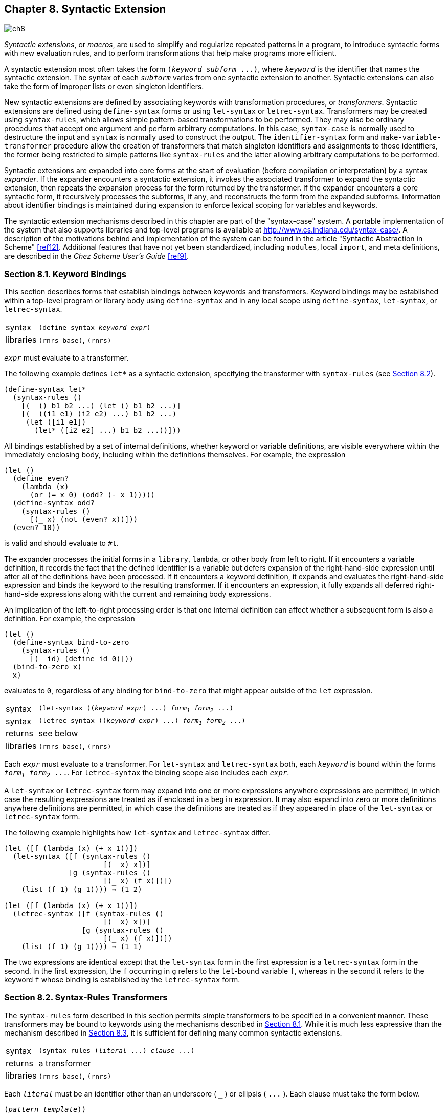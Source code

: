 [#chp_syntactic_extension]
== Chapter 8. Syntactic Extension

image::images/ch8.png[]

_Syntactic extensions_, or _macros_, are used to simplify and regularize repeated patterns in a program, to introduce syntactic forms with new evaluation rules, and to perform transformations that help make programs more efficient.

A syntactic extension most often takes the form `(_keyword_ _subform_ \...)`, where `_keyword_` is the identifier that names the syntactic extension. The syntax of each `_subform_` varies from one syntactic extension to another. Syntactic extensions can also take the form of improper lists or even singleton identifiers.

New syntactic extensions are defined by associating keywords with transformation procedures, or _transformers_. Syntactic extensions are defined using `define-syntax` forms or using `let-syntax` or `letrec-syntax`. Transformers may be created using `syntax-rules`, which allows simple pattern-based transformations to be performed. They may also be ordinary procedures that accept one argument and perform arbitrary computations. In this case, `syntax-case` is normally used to destructure the input and `syntax` is normally used to construct the output. The `identifier-syntax` form and `make-variable-transformer` procedure allow the creation of transformers that match singleton identifiers and assignments to those identifiers, the former being restricted to simple patterns like `syntax-rules` and the latter allowing arbitrary computations to be performed.

Syntactic extensions are expanded into core forms at the start of evaluation (before compilation or interpretation) by a syntax _expander_. If the expander encounters a syntactic extension, it invokes the associated transformer to expand the syntactic extension, then repeats the expansion process for the form returned by the transformer. If the expander encounters a core syntactic form, it recursively processes the subforms, if any, and reconstructs the form from the expanded subforms. Information about identifier bindings is maintained during expansion to enforce lexical scoping for variables and keywords.

The syntactic extension mechanisms described in this chapter are part of the "syntax-case" system. A portable implementation of the system that also supports libraries and top-level programs is available at http://www.cs.indiana.edu/syntax-case/. A description of the motivations behind and implementation of the system can be found in the article "Syntactic Abstraction in Scheme" <<ref12>>. Additional features that have not yet been standardized, including `modules`, local `import`, and meta definitions, are described in the _Chez Scheme User's Guide_ <<ref9>>.

=== Section 8.1. Keyword Bindings [[section_8.1.]]

This section describes forms that establish bindings between keywords and transformers. Keyword bindings may be established within a top-level program or library body using `define-syntax` and in any local scope using `define-syntax`, `let-syntax`, or `letrec-syntax`.

[#syntax:s12]
[horizontal]
syntax:: `(define-syntax _keyword_ _expr_)`
libraries:: `(rnrs base)`, `(rnrs)`

`_expr_` must evaluate to a transformer.

The following example defines `let*` as a syntactic extension, specifying the transformer with `syntax-rules` (see <<section_8.2.,Section 8.2>>).

[source,scheme,subs=""]
----
(define-syntax let*
  (syntax-rules ()
    [(_ () b1 b2 ...) (let () b1 b2 ...)]
    [(_ ((i1 e1) (i2 e2) ...) b1 b2 ...)
     (let ([i1 e1])
       (let* ([i2 e2] ...) b1 b2 ...))]))
----

All bindings established by a set of internal definitions, whether keyword or variable definitions, are visible everywhere within the immediately enclosing body, including within the definitions themselves. For example, the expression

[source,scheme,subs=""]
----
(let ()
  (define even?
    (lambda (x)
      (or (= x 0) (odd? (- x 1)))))
  (define-syntax odd?
    (syntax-rules ()
      [(_ x) (not (even? x))]))
  (even? 10))
----

is valid and should evaluate to `#t`.

[#body-expansion]
The expander processes the initial forms in a `library`, `lambda`, or other body from left to right. If it encounters a variable definition, it records the fact that the defined identifier is a variable but defers expansion of the right-hand-side expression until after all of the definitions have been processed. If it encounters a keyword definition, it expands and evaluates the right-hand-side expression and binds the keyword to the resulting transformer. If it encounters an expression, it fully expands all deferred right-hand-side expressions along with the current and remaining body expressions.

An implication of the left-to-right processing order is that one internal definition can affect whether a subsequent form is also a definition. For example, the expression

[source,scheme,subs=""]
----
(let ()
  (define-syntax bind-to-zero
    (syntax-rules ()
      [(_ id) (define id 0)]))
  (bind-to-zero x)
  x)
----

evaluates to `0`, regardless of any binding for `bind-to-zero` that might appear outside of the `let` expression.

[#syntax:s13]
[horizontal]
syntax:: `(let-syntax ((_keyword_ _expr_) \...) _form~1~_ _form~2~_ \...)`
syntax:: `(letrec-syntax ((_keyword_ _expr_) \...) _form~1~_ _form~2~_ \...)`
returns:: see below
libraries:: `(rnrs base)`, `(rnrs)`

Each `_expr_` must evaluate to a transformer. For `let-syntax` and `letrec-syntax` both, each `_keyword_` is bound within the forms `_form~1~_ _form~2~_ \...`. For `letrec-syntax` the binding scope also includes each `_expr_`.

[#letsyntaximplicitbegin]
A `let-syntax` or `letrec-syntax` form may expand into one or more expressions anywhere expressions are permitted, in which case the resulting expressions are treated as if enclosed in a `begin` expression. It may also expand into zero or more definitions anywhere definitions are permitted, in which case the definitions are treated as if they appeared in place of the `let-syntax` or `letrec-syntax` form.

The following example highlights how `let-syntax` and `letrec-syntax` differ.

[source,scheme,subs=""]
----
(let ([f (lambda (x) (+ x 1))])
  (let-syntax ([f (syntax-rules ()
                       [(_ x) x])]
               [g (syntax-rules ()
                       [(_ x) (f x)])])
    (list (f 1) (g 1)))) ⇒ (1 2)

(let ([f (lambda (x) (+ x 1))])
  (letrec-syntax ([f (syntax-rules ()
                       [(_ x) x])]
                  [g (syntax-rules ()
                       [(_ x) (f x)])])
    (list (f 1) (g 1)))) ⇒ (1 1)
----

The two expressions are identical except that the `let-syntax` form in the first expression is a `letrec-syntax` form in the second. In the first expression, the `f` occurring in `g` refers to the `let`-bound variable `f`, whereas in the second it refers to the keyword `f` whose binding is established by the `letrec-syntax` form.

=== Section 8.2. Syntax-Rules Transformers [[section_8.2.]]

The `syntax-rules` form described in this section permits simple transformers to be specified in a convenient manner. These transformers may be bound to keywords using the mechanisms described in <<section_8.1.,Section 8.1>>. While it is much less expressive than the mechanism described in <<section_8.3.,Section 8.3>>, it is sufficient for defining many common syntactic extensions.

[#syntax:s14]
[horizontal]
syntax:: `(syntax-rules (_literal_ \...) _clause_ \...)`
returns:: a transformer
libraries:: `(rnrs base)`, `(rnrs)`

Each `_literal_` must be an identifier other than an underscore ( `_` ) or ellipsis ( `\...` ). Each clause must take the form below.

[source,scheme,subs="quotes"]
----
(_pattern_ _template_))
----

Each `_pattern_` specifies one possible syntax that the input form might take, and the corresponding `_template_` specifies how the output should appear.

Patterns consist of list structure, vector structure, identifiers, and constants. Each identifier within a pattern is either a `_literal_`, a _pattern variable_, an _underscore_, or an _ellipsis_. The identifier `\_` is an underscore, and the identifier `\...` is an ellipsis. Any identifier other than `_` or `\...` is a literal if it appears in the list of literals `(_literal_ \...)`; otherwise, it is a pattern variable. Literals serve as auxiliary keywords, such as `else` in `case` and `cond` expressions. List and vector structure within a pattern specifies the basic structure required of the input, the underscore and pattern variables specify arbitrary substructure, and literals and constants specify atomic pieces that must match exactly. Ellipses specify repeated occurrences of the subpatterns they follow.

[#patterns]
An input form `_F_` matches a pattern `_P_` if and only if

- `_P_` is an underscore or pattern variable,

- `_P_` is a literal identifier and `_F_` is an identifier with the same binding as determined by the predicate `free-identifier=?` (<<section_8.3.,Section 8.3>>),

- `_P_` is of the form `(_P~1~_ \... _P~n~_)` and `_F_` is a list of _n_ elements that match `_P~1~_` through `_P~n~_`,

- `_P_` is of the form `(_P~1~_ \... _P~n~_ . _P~x~_)` and `_F_` is a list or improper list of _n_ or more elements whose first _n_ elements match `_P~1~_` through `_P~n~_` and whose __n__th cdr matches `_P~x~_`,

- `_P_` is of the form `(_P~1~_ \... _P~k~_ _P~e~_ _ellipsis_ _P~m+1~_ \... _P~n~_)`, where `_ellipsis_` is the identifier `\...` and `_F_` is a proper list of _n_ elements whose first _k_ elements match `_P~1~_` through `_P~k~_`, whose next _m_ - _k_ elements each match `_P~e~_`, and whose remaining _n_ - _m_ elements match `_P~m+1~_` through `_P~n~_`,

- `_P_` is of the form `(_P~1~_ \... _P~k~_ _P~e~_ _ellipsis_ _P~m+1~_ \... _P~n~_ . _P~x~_)`, where `_ellipsis_` is the identifier `\...` and `_F_` is a list or improper list of _n_ elements whose first _k_ elements match `_P~1~_` through `_P~k~_`, whose next _m_ - _k_ elements each match `_P~e~_`, whose next _n_ - _m_ elements match `_P~m+1~_` through `_P~n~_`, and whose __n__th and final cdr matches `_P~x~_`,

- `_P_` is of the form `#(_P~1~_ \... _P~n~_)` and `_F_` is a vector of _n_ elements that match `_P~1~_` through `_P~n~_`,

- `_P_` is of the form `#(_P~1~_ \... _P~k~_ _P~e~_ _ellipsis_ _P~m+1~_ \... _P~n~_)`, where `_ellipsis_` is the identifier `\...` and `_F_` is a vector of _n_ elements whose first _k_ elements match `_P~1~_` through `_P~k~_`, whose next _m_ - _k_ elements each match `_P~e~_`, and whose remaining _n_ - _m_ elements match `_P~m+1~_` through `_P~n~_`, or

- `_P_` is a pattern datum (any nonlist, nonvector, nonsymbol object) and `_F_` is equal to `_P_` in the sense of the `equal?` procedure.

The outermost structure of a `syntax-rules` `_pattern_` must actually be in one of the list-structured forms above, although subpatterns of the pattern may be in any of the above forms. Furthermore, the first element of the outermost pattern is ignored, since it is always assumed to be the keyword naming the syntactic form. (These statements do not apply to `syntax-case`; see <<section_8.3.,Section 8.3>>.)

If an input form passed to a `syntax-rules` transformer matches the pattern for a given clause, the clause is accepted and the form is transformed as specified by the associated template. As this transformation takes place, pattern variables appearing in the pattern are bound to the corresponding input subforms. Pattern variables appearing within a subpattern followed by one or more ellipses may be bound to a sequence or sequences of zero or more input subforms.

[#syntax:s23]
A template is a pattern variable, an identifier that is not a pattern variable, a pattern datum, a list of subtemplates `(_S~1~_ \... _S~n~_)`, an improper list of subtemplates `(_S~1~_ _S~2~_ \... _S~n~_ . _T_)`, or a vector of subtemplates `#(_S~1~_ \... _S~n~_)`. Each subtemplate `_S~i~_` is a template followed by zero or more ellipses. The final element `_T_` of an improper subtemplate list is a template.

Pattern variables appearing within a template are replaced in the output by the input subforms to which they are bound. Pattern data and identifiers that are not pattern variables are inserted directly into the output. List and vector structure within the template remains list and vector structure in the output. A subtemplate followed by an ellipsis expands into zero or more occurrences of the subtemplate. The subtemplate must contain at least one pattern variable from a subpattern followed by an ellipsis. (Otherwise, the expander could not determine how many times the subform should be repeated in the output.) Pattern variables that occur in subpatterns followed by one or more ellipses may occur only in subtemplates that are followed by (at least) as many ellipses. These pattern variables are replaced in the output by the input subforms to which they are bound, distributed as specified. If a pattern variable is followed by more ellipses in the template than in the associated pattern, the input form is replicated as necessary.

A template of the form `(\... _template_)` is identical to `_template_`, except that ellipses within the template have no special meaning. That is, any ellipses contained within `_template_` are treated as ordinary identifiers. In particular, the template `(\... \...)` produces a single ellipsis, `\...`. This allows syntactic extensions to expand into forms containing ellipses, including `syntax-rules` or `syntax-case` patterns and templates.

The definition of `or` below demonstrates the use of `syntax-rules`.

[source,scheme,subs=""]
----
(define-syntax or
  (syntax-rules ()
    [(_) #f]
    [(_ e) e]
    [(_ e1 e2 e3 ...)
     (let ([t e1]) (if t t (or e2 e3 ...)))]))
----

The input patterns specify that the input must consist of the keyword and zero or more subexpressions. An underscore ( `_` ), which is a special pattern symbol that matches any input, is often used for the keyword position to remind the programmer and anyone reading the definition that the keyword position never fails to contain the expected keyword and need not be matched. (In fact, as mentioned above, `syntax-rules` ignores what appears in the keyword position.) If more than one subexpression is present (third clause), the expanded code both tests the value of the first subexpression and returns the value if it is not false. To avoid evaluating the expression twice, the transformer introduces a binding for the temporary variable `t`.

The expansion algorithm maintains lexical scoping automatically by renaming local identifiers as necessary. Thus, the binding for `t` introduced by the transformer is visible only within code introduced by the transformer and not within subforms of the input. Similarly, the references to the identifiers `let` and `if` are unaffected by any bindings present in the context of the input.

[source,scheme,subs=""]
----
(let ([if #f])
  (let ([t 'okay])
    (or if t))) ⇒ okay
----

This expression is transformed during expansion to the equivalent of the expression below.

[source,scheme,subs=""]
----
((lambda (if1)
   ((lambda (t1)
      ((lambda (t2)
         (if t2 t2 t1))
       if1))
    'okay))
 #f) ⇒ okay
----

In this sample expansion, `if1`, `t1`, and `t2` represent identifiers to which `if` and `t` in the original expression and `t` in the expansion of `or` have been renamed.

The definition of a simplified version of `cond` below (simplified because it requires at least one output expression per clause and does not support the auxiliary keyword `\=>`) demonstrates how auxiliary keywords such as `else` are recognized in the input to a transformer, via inclusion in the list of literals.

[source,scheme,subs=""]
----
(define-syntax cond
  (syntax-rules (else)
    [(_ (else e1 e2 ...)) (begin e1 e2 ...)]
    [(_ (e0 e1 e2 ...)) (if e0 (begin e1 e2 ...))]
    [(_ (e0 e1 e2 ...) c1 c2 ...)
     (if e0 (begin e1 e2 ...) (cond c1 c2 ...))]))
----

[#syntax:s26]
[horizontal]
syntax:: `_`
syntax:: `\...`
libraries:: `(rnrs base)`, `(rnrs syntax-case)`, `(rnrs)`

These identifiers are auxiliary keywords for `syntax-rules`, `identifier-syntax`, and `syntax-case`. The second ( `\...` ) is also an auxiliary keyword for `syntax` and `quasisyntax`. It is a syntax violation to reference these identifiers except in contexts where they are recognized as auxiliary keywords.

[#syntax:s27]
[horizontal]
syntax:: `(identifier-syntax _tmpl_)`
syntax:: `(identifier-syntax (_id~1~_ _tmpl~1~_) \((set! _id~2~_ _e~2~_) _tmpl~2~_))`
returns:: a transformer
libraries:: `(rnrs base)`, `(rnrs)`

When a keyword is bound to a transformer produced by the first form of `identifier-syntax`, references to the keyword within the scope of the binding are replaced by `_tmpl_`.

[source,scheme,subs=""]
----
(let ()
  (define-syntax a (identifier-syntax car))
  (list (a '(1 2 3)) a)) ⇒ (1 #&lt;procedure&gt;)
----

With the first form of `identifier-syntax`, an apparent assignment of the associated keyword with `set!` is a syntax violation. The second, more general, form of `identifier-syntax` permits the transformer to specify what happens when `set!` is used.

[source,scheme,subs=""]
----
(let ([ls (list 0)])
  (define-syntax a
    (identifier-syntax
      [id (car ls)]
      [(set! id e) (set-car! ls e)]))
  (let ([before a])
    (set! a 1)
    (list before a ls))) ⇒ (0 1 (1))
----

[#syntax:s28]
A definition of `identifier-syntax` in terms of `make-variable-transformer` is shown on <<defn:identifier-syntax,page 307>>.

=== Section 8.3. Syntax-Case Transformers [[section_8.3.]]

This section describes a more expressive mechanism for creating transformers, based on `syntax-case`, a generalized version of `syntax-rules`. This mechanism permits arbitrarily complex transformations to be specified, including transformations that "bend" lexical scoping in a controlled manner, allowing a much broader class of syntactic extensions to be defined. Any transformer that may be defined using `syntax-rules` may be rewritten easily to use `syntax-case` instead; in fact, `syntax-rules` itself may be defined as a syntactic extension in terms of `syntax-case`, as demonstrated within the description of `syntax` below.

[#syntax:s29]
With this mechanism, transformers are procedures of one argument. The argument is a _syntax object_ representing the form to be processed. The return value is a syntax object representing the output form. A syntax object may be any of the following.

- a nonpair, nonvector, nonsymbol value,
- a pair of syntax objects,
- a vector of syntax objects, or
- a wrapped object.

The _wrap_ on a wrapped syntax object contains contextual information about a form in addition to its structure. This contextual information is used by the expander to maintain lexical scoping. The wrap may also contain information used by the implementation to correlate source and object code, e.g., track file, line, and character information through the expansion and compilation process.

The contextual information must be present for all identifiers, which is why the definition of syntax object above does not allow symbols unless they are wrapped. A syntax object representing an identifier is itself referred to as an identifier; thus, the term _identifier_ may refer either to the syntactic entity (symbol, variable, or keyword) or to the concrete representation of the syntactic entity as a syntax object.

Transformers normally destructure their input with `syntax-case` and rebuild their output with `syntax`. These two forms alone are sufficient for defining many syntactic extensions, including any that can be defined using `syntax-rules`. They are described below along with a set of additional forms and procedures that provide added functionality.

[#syntax:s30]
[horizontal]
syntax:: `(syntax-case _expr_ (_literal_ \...) _clause_ \...)`
returns:: see below
libraries:: `(rnrs syntax-case)`, `(rnrs)`

Each `_literal_` must be an identifier. Each `_clause_` must take one of the following two forms.

[source,scheme,subs="quotes"]
----
(_pattern_ _output-expression_)
(_pattern_ _fender_ _output-expression_)
----

`syntax-case` patterns may be in any of the forms described in <<section_8.2.,Section 8.2>>.

`syntax-case` first evaluates `_expr_`, then attempts to match the resulting value against the pattern from the first `_clause_`. This value may be any Scheme object. If the value matches the pattern and no `_fender_` is present, `_output-expression_` is evaluated and its values returned as the values of the `syntax-case` expression. If the value does not match the pattern, the value is compared against the next clause, and so on. It is a syntax violation if the value does not match any of the patterns.

If the optional `_fender_` is present, it serves as an additional constraint on acceptance of a clause. If the value of the `syntax-case` `_expr_` matches the pattern for a given clause, the corresponding `_fender_` is evaluated. If `_fender_` evaluates to a true value, the clause is accepted; otherwise, the clause is rejected as if the input had failed to match the pattern. Fenders are logically a part of the matching process, i.e., they specify additional matching constraints beyond the basic structure of an expression.

[#syntax:s32]
Pattern variables contained within a clause's `_pattern_` are bound to the corresponding pieces of the input value within the clause's `_fender_` (if present) and `_output-expression_`. Pattern variables occupy the same namespace as program variables and keywords; pattern variable bindings created by `syntax-case` can shadow (and be shadowed by) program variable and keyword bindings as well as other pattern variable bindings. Pattern variables, however, can be referenced only within `syntax` expressions.

See the examples following the description of `syntax`.

[#syntax:s33]
[horizontal]
syntax:: `(syntax _template_)`
syntax:: `#'_template_`
returns:: see below
libraries:: `(rnrs syntax-case)`, `(rnrs)`

`#'_template_` is equivalent to `(syntax _template_)`. The abbreviated form is converted into the longer form when a program is read, prior to macro expansion.

A `syntax` expression is like a `quote` expression except that the values of pattern variables appearing within `_template_` are inserted into `_template_`, and contextual information associated both with the input and with the template is retained in the output to support lexical scoping. A `syntax` `_template_` is identical to a `syntax-rules` `_template_` and is treated similarly.

List and vector structures within the template become true lists or vectors (suitable for direct application of list or vector operations, like `map` or `vector-ref`) to the extent that the list or vector structures must be copied to insert the values of pattern variables, and empty lists are never wrapped. For example, `\#'(x \...)`, `#'(a b c)`, `#'()` are all lists if `x`, `a`, `b`, and `c` are pattern variables.

The definition of `or` below is equivalent to the one given in <<section_8.2.,Section 8.2>> except that it employs `syntax-case` and `syntax` in place of `syntax-rules`.

[source,scheme,subs=""]
----
(define-syntax or
  (lambda (x)
    (syntax-case x ()
      [(_) #'#f]
      [(_ e) #'e]
      [(_ e1 e2 e3 ...)
       #'(let ([t e1]) (if t t (or e2 e3 ...)))])))
----

In this version, the `lambda` expression that produces the transformer is explicit, as are the `syntax` forms in the output part of each clause. Any `syntax-rules` form can be expressed with `syntax-case` by making the `lambda` expression and `syntax` expressions explicit. This observation leads to the following definition of `syntax-rules` in terms of `syntax-case`.

[source,scheme,subs=""]
----
(define-syntax syntax-rules
  (lambda (x)
    (syntax-case x ()
      [(_ (i ...) ((keyword . pattern) template) ...)
       #'(lambda (x)
           (syntax-case x (i ...)
             [(_ . pattern) #'template] ...))])))
----

An underscore is used in place of each `keyword` since the first position of each `syntax-rules` pattern is always ignored.

Since the `lambda` and `syntax` expressions are implicit in a `syntax-rules` form, definitions expressed with `syntax-rules` are often shorter than the equivalent definitions expressed with `syntax-case`. The choice of which to use when either suffices is a matter of taste, but many transformers that can be written easily with `syntax-case` cannot be written easily or at all with `syntax-rules` (see <<section_8.4.,Section 8.4>>).

[#syntax:s35]
[horizontal]
procedure:: `(identifier? _obj_)`
returns:: `#t` if `_obj_` is an identifier, `#f` otherwise
libraries:: `(rnrs syntax-case)`, `(rnrs)`

`identifier?` is often used within fenders to verify that certain subforms of an input form are identifiers, as in the definition of unnamed `let` below.

[source,scheme,subs=""]
----
(define-syntax let
  (lambda (x)
    (define ids?
      (lambda (ls)
        (or (null? ls)
            (and (identifier? (car ls))
                 (ids? (cdr ls))))))
    (syntax-case x ()
      [(_ ((i e) ...) b1 b2 ...)
       (ids? #'(i ...))
       #'((lambda (i ...) b1 b2 ...) e ...)])))
----

Syntactic extensions ordinarily take the form `(_keyword_ _subform_ \...)`, but the `syntax-case` system permits them to take the form of singleton identifiers as well. For example, the keyword `pcar` in the expression below may be used both as an identifier (in which case it expands into a call to `car`) or as a structured form (in which case it expands into a call to `set-car!`).

[source,scheme,subs=""]
----
(let ([p (cons 0 #f)])
  (define-syntax pcar
    (lambda (x)
      (syntax-case x ()
        [_ (identifier? x) #'(car p)]
        [(_ e) #'(set-car! p e)])))
  (let ([a pcar])
    (pcar 1)
    (list a pcar))) ⇒ (0 1)
----

The fender `(identifier? x)` is used to recognize the singleton identifier case.

[#syntax:s37]
[horizontal]
procedure:: `(free-identifier=? _identifier~1~_ _identifier~2~_)`
procedure:: `(bound-identifier=? _identifier~1~_ _identifier~2~_)`
returns:: see below
libraries:: `(rnrs syntax-case)`, `(rnrs)`

Symbolic names alone do not distinguish identifiers unless the identifiers are to be used only as symbolic data. The predicates `free-identifier=?` and `bound-identifier=?` are used to compare identifiers according to their _intended use_ as free references or bound identifiers in a given context.

`free-identifier=?` is used to determine whether two identifiers would be equivalent if they were to appear as free identifiers in the output of a transformer. Because identifier references are lexically scoped, this means `(free-identifier=? _id~1~_ _id~2~_)` is true if and only if the identifiers `_id~1~_` and `_id~2~_` refer to the same binding. (For this comparison, two like-named identifiers are assumed to have the same binding if neither is bound.) Literal identifiers (auxiliary keywords) appearing in `syntax-case` patterns (such as `else` in `case` and `cond`) are matched with `free-identifier=?`.

Similarly, `bound-identifier=?` is used to determine whether two identifiers would be equivalent if they were to appear as bound identifiers in the output of a transformer. In other words, if `bound-identifier=?` returns true for two identifiers, a binding for one will capture references to the other within its scope. In general, two identifiers are `bound-identifier=?` only if both are present in the original program or both are introduced by the same transformer application (perhaps implicitly---see `datum\->syntax`). `bound-identifier=?` can be used for detecting duplicate identifiers in a binding construct or for other preprocessing of a binding construct that requires detecting instances of the bound identifiers.

The definition below is equivalent to the earlier definition of a simplified version of `cond` with `syntax-rules`, except that `else` is recognized via an explicit call to `free-identifier?` within a fender rather than via inclusion in the literals list.

[source,scheme,subs=""]
----
(define-syntax cond
  (lambda (x)
    (syntax-case x ()
      [(_ (e0 e1 e2 ...))
       (and (identifier? #'e0) (free-identifier=? #'e0 #'else))
       #'(begin e1 e2 ...)]
      [(_ (e0 e1 e2 ...)) #'(if e0 (begin e1 e2 ...))]
      [(_ (e0 e1 e2 ...) c1 c2 ...)
       #'(if e0 (begin e1 e2 ...) (cond c1 c2 ...))])))
----

With either definition of `cond`, `else` is not recognized as an auxiliary keyword if an enclosing lexical binding for `else` exists. For example,

[source,scheme,subs=""]
----
(let ([else #f])
  (cond [else (write "oops")]))
----

does _not_ write `"oops"`, since `else` is bound lexically and is therefore not the same `else` that appears in the definition of `cond`.

The following definition of unnamed `let` uses `bound-identifier=?` to detect duplicate identifiers.

[source,scheme,subs=""]
----
(define-syntax let
  (lambda (x)
    (define ids?
      (lambda (ls)
        (or (null? ls)
            (and (identifier? (car ls)) (ids? (cdr ls))))))
    (define unique-ids?
      (lambda (ls)
        (or (null? ls)
            (and (not (memp
                        (lambda (x) (bound-identifier=? x (car ls)))
                        (cdr ls)))
                 (unique-ids? (cdr ls))))))
    (syntax-case x ()
      [(_ ((i e) ...) b1 b2 ...)
       (and (ids? #'(i ...)) (unique-ids? #'(i ...)))
       #'((lambda (i ...) b1 b2 ...) e ...)])))
----

With the definition of `let` above, the expression

[source,scheme,subs=""]
----
(let ([a 3] [a 4]) (+ a a))
----

is a syntax violation, whereas

[source,scheme,subs=""]
----
(let ([a 0])
  (let-syntax ([dolet (lambda (x)
                        (syntax-case x ()
                          [(_ b)
                           #'(let ([a 3] [b 4]) (+ a b))]))])
    (dolet a)))
----

evaluates to `7` since the identifier `a` introduced by `dolet` and the identifier `a` extracted from the input form are not `bound-identifier=?`. Since both occurrences of `a`, however, if left as free references, would refer to the same binding for `a`, `free-identifier=?` would not distinguish them.

Two identifiers that are `free-identifier=?` may not be `bound-identifier=?`. An identifier introduced by a transformer may refer to the same enclosing binding as an identifier not introduced by the transformer, but an introduced binding for one will not capture references to the other. On the other hand, identifiers that are `bound-identifier=?` are `free-identifier=?`, as long as the identifiers have valid bindings in the context where they are compared.

[#syntax:s38]
[horizontal]
syntax:: `(with-syntax ((_pattern_ _expr_) \...) _body~1~_ _body~2~_ \...)`
returns:: the values of the final body expression
libraries:: `(rnrs syntax-case)`, `(rnrs)`

It is sometimes useful to construct a transformer's output in separate pieces, then put the pieces together. `with-syntax` facilitates this by allowing the creation of local pattern bindings.

`_pattern_` is identical in form to a `syntax-case` pattern. The value of each `_expr_` is computed and destructured according to the corresponding `_pattern_`, and pattern variables within the `_pattern_` are bound as with `syntax-case` to appropriate portions of the value within the body `_body~1~_ _body~2~_ \...`, which is processed and evaluated like a `lambda` body.

`with-syntax` may be defined as a syntactic extension in terms of `syntax-case`.

[source,scheme,subs=""]
----
(define-syntax with-syntax
  (lambda (x)
    (syntax-case x ()
      [(_ ((p e) ...) b1 b2 ...)
       #'(syntax-case (list e ...) ()
           [(p ...) (let () b1 b2 ...)])])))
----

The following definition of full `cond` demonstrates the use of `with-syntax` to support transformers that employ recursion internally to construct their output.

[#defn:cond]
[source,scheme,subs=""]
----
(define-syntax cond
  (lambda (x)
    (syntax-case x ()
      [(_ c1 c2 ...)
       (let f ([c1 #'c1] [cmore #'(c2 ...)])
         (if (null? cmore)
             (syntax-case c1 (else =>)
               [(else e1 e2 ...) #'(begin e1 e2 ...)]
               [(e0) #'(let ([t e0]) (if t t))]
               [(e0 => e1) #'(let ([t e0]) (if t (e1 t)))]
               [(e0 e1 e2 ...) #'(if e0 (begin e1 e2 ...))])
             (with-syntax ([rest (f (car cmore) (cdr cmore))])
               (syntax-case c1 (=>)
                 [(e0) #'(let ([t e0]) (if t t rest))]
                 [(e0 => e1) #'(let ([t e0]) (if t (e1 t) rest))]
                 [(e0 e1 e2 ...)
                  #'(if e0 (begin e1 e2 ...) rest)]))))])))
----

[#syntax:s40]
[horizontal]
syntax:: `(quasisyntax _template_ \...)`
syntax:: `#`_template_`
syntax:: `(unsyntax _template_ \...)`
syntax:: `#,_template_`
syntax:: `(unsyntax-splicing _template_ \...)`
syntax:: `#,@_template_`
returns:: see below
libraries:: `(rnrs syntax-case)`, `(rnrs)`

`\#`_template_` is equivalent to `(quasisyntax _template_)`, while `#,_template_` is equivalent to `(unsyntax _template_)`, and `#,@_template_` to `(unsyntax-splicing _template_)`. The abbreviated forms are converted into the longer forms when the program is read, prior to macro expansion.

`quasisyntax` is similar to `syntax`, but it allows parts of the quoted text to be evaluated, in a manner similar to `quasiquote` (<<section_6.1.,Section 6.1>>).

Within a `quasisyntax` `_template_`, subforms of `unsyntax` and `unsyntax-splicing` forms are evaluated, and everything else is treated as ordinary template material, as with `syntax`. The value of each `unsyntax` subform is inserted into the output in place of the `unsyntax` form, while the value of each `unsyntax-splicing` subform is spliced into the surrounding list or vector structure. `unsyntax` and `unsyntax-splicing` are valid only within `quasisyntax` expressions.

`quasisyntax` expressions may be nested, with each `quasisyntax` introducing a new level of syntax quotation and each `unsyntax` or `unsyntax-splicing` taking away a level of quotation. An expression nested within _n_ `quasisyntax` expressions must be within _n_ `unsyntax` or `unsyntax-splicing` expressions to be evaluated.

`quasisyntax` can be used in place of `with-syntax` in many cases. For example, the following definition of `case` employs `quasisyntax` to construct its output, using internal recursion in a manner similar to the definition of `cond` given under the description of `with-syntax` above.

[#defn:case]
[source,scheme,subs=""]
----
(define-syntax case
  (lambda (x)
    (syntax-case x ()
      [(_ e c1 c2 ...)
       #`(let ([t e])
           #,(let f ([c1 #'c1] [cmore #'(c2 ...)])
               (if (null? cmore)
                   (syntax-case c1 (else)
                     [(else e1 e2 ...) #'(begin e1 e2 ...)]
                     [((k ...) e1 e2 ...)
                      #'(if (memv t '(k ...)) (begin e1 e2 ...))])
                   (syntax-case c1 ()
                     [((k ...) e1 e2 ...)
                      #`(if (memv t '(k ...))
                            (begin e1 e2 ...)
                            #,(f (car cmore) (cdr cmore)))]))))])))
----

`unsyntax` and `unsyntax-splicing` forms that contain zero or more than one subform are valid only in splicing (list or vector) contexts. `(unsyntax _template_ \...)` is equivalent to `(unsyntax _template_) \...`, and `(unsyntax-splicing _template_ \...)` is equivalent to `(unsyntax-splicing _template_) \...`. These forms are primarily useful as intermediate forms in the output of the `quasisyntax` expander. They support certain useful nested quasiquotation (`quasisyntax`) idioms <<ref3>>, such as `\#,@#,@`, which has the effect of a doubly indirect splicing when used within a doubly nested and doubly evaluated `quasisyntax` expression, as with the nested `quasiquote` examples shown in <<section_6.1.,Section 6.1>>.

`unsyntax` and `unsyntax-splicing` are auxiliary keywords for `quasisyntax`. It is a syntax violation to reference these identifiers except in contexts where they are recognized as auxiliary keywords.

[#desc:make-variable-transformer]
[horizontal]
procedure:: `(make-variable-transformer _procedure_)` [[syntax:s42]]
returns:: a variable transformer
libraries:: `(rnrs syntax-case)`, `(rnrs)`

As described in the lead-in to this section, transformers may simply be procedures that accept one argument, a syntax object representing the input form, and return a new syntax object representing the output form. The form passed to a transformer usually represents a parenthesized form whose first subform is the keyword bound to the transformer or just the keyword itself. `make-variable-transformer` may be used to convert a procedure into a special kind of transformer to which the expander also passes `set!` forms in which the keyword appears just after the `set!` keyword, as if it were a variable to be assigned. This allows the programmer to control what happens when the keyword appears in such contexts. The argument, `_procedure_`, should accept one argument.

[source,scheme,subs=""]
----
(let ([ls (list 0)])
  (define-syntax a
    (make-variable-transformer
      (lambda (x)
        (syntax-case x ()
          [id (identifier? #'id) #'(car ls)]
          [(set! _ e) #'(set-car! ls e)]
          [(_ e ...) #'((car ls) e ...)]))))
  (let ([before a])
    (set! a 1)
    (list before a ls))) ⇒ (0 1 (1))
----

[#syntax:s43]
This syntactic abstraction can be defined more succinctly using `identifier-syntax`, as shown in <<section_8.2.,Section 8.2>>, but `make-variable-transformer` can be used to create transformers that perform arbitrary computations, while `identifier-syntax` is limited to simple term rewriting, like `syntax-rules`. `identifier-syntax` can be defined in terms of `make-variable-transformer`, as shown below.

[#defn:identifier-syntax]
[source,scheme,subs=""]
----
(define-syntax identifier-syntax
  (lambda (x)
    (syntax-case x (set!)
      [(_ e)
       #'(lambda (x)
           (syntax-case x ()
             [id (identifier? #'id) #'e]
             [(_ x (... ...)) #'(e x (... ...))]))]
      [(_ (id exp1) ((set! var val) exp2))
       (and (identifier? #'id) (identifier? #'var))
       #'(make-variable-transformer
           (lambda (x)
             (syntax-case x (set!)
               [(set! var val) #'exp2]
               [(id x (... ...)) #'(exp1 x (... ...))]
               [id (identifier? #'id) #'exp1])))])))
----

[#syntax:s44]
[horizontal]
procedure:: `(syntax\->datum _obj_)`
returns:: `_obj_` stripped of syntactic information
libraries:: `(rnrs syntax-case)`, `(rnrs)`

The procedure `syntax\->datum` strips all syntactic information from a syntax object and returns the corresponding Scheme "datum." Identifiers stripped in this manner are converted to their symbolic names, which can then be compared with `eq?`. Thus, a predicate `symbolic-identifier=?` might be defined as follows.

[source,scheme,subs=""]
----
(define symbolic-identifier=?
  (lambda (x y)
    (eq? (syntax->datum x)
         (syntax->datum y))))
----

Two identifiers that are `free-identifier=?` need not be `symbolic-identifier=?`: two identifiers that refer to the same binding usually have the same name, but the `rename` and `prefix` subforms of the library's `import` form (<<desc:import,page 345>>) may result in two identifiers with different names but the same binding.

[#syntax:s45]
[horizontal]
procedure:: `(datum\->syntax _template-identifier_ _obj_)`
returns:: a syntax object
libraries:: `(rnrs syntax-case)`, `(rnrs)`

`datum\->syntax` constructs a syntax object from `_obj_` that contains the same contextual information as `_template-identifier_`, with the effect that the syntax object behaves as if it were introduced into the code when `_template-identifier_` was introduced. The template identifier is often the keyword of an input form, extracted from the form, and the object is often a symbol naming an identifier to be constructed.

`datum\->syntax` allows a transformer to "bend" lexical scoping rules by creating _implicit identifiers_ that behave as if they were present in the input form, thus permitting the definition of syntactic extensions that introduce visible bindings for or references to identifiers that do not appear explicitly in the input form. For example, we can define a `loop` expression that binds the variable `break` to an escape procedure within the loop body.

[source,scheme,subs=""]
----
(define-syntax loop
  (lambda (x)
    (syntax-case x ()
      [(k e ...)
       (with-syntax ([break (datum->syntax #'k 'break)])
         #'(call/cc
             (lambda (break)
               (let f () e ... (f)))))])))

(let ([n 3] [ls '()])
  (loop
    (if (= n 0) (break ls))
    (set! ls (cons 'a ls))
    (set! n (- n 1)))) ⇒ (a a a)
----

Were we to define `loop` as

[source,scheme,subs=""]
----
(define-syntax loop
  (lambda (x)
    (syntax-case x ()
      [(_ e ...)
       #'(call/cc
           (lambda (break)
             (let f () e ... (f))))])))
----

the variable `break` would not be visible in `e \...`.

It is also useful for `_obj_` to represent an arbitrary Scheme form, as demonstrated by the following definition of `include`.

[source,scheme,subs=""]
----
(define-syntax include
  (lambda (x)
    (define read-file
      (lambda (fn k)
        (let ([p (open-input-file fn)])
          (let f ([x (read p)])
            (if (eof-object? x)
                (begin (close-port p) '())
                (cons (datum->syntax k x) (f (read p))))))))
    (syntax-case x ()
      [(k filename)
       (let ([fn (syntax->datum #'filename)])
         (with-syntax ([(expr ...) (read-file fn #'k)])
           #'(begin expr ...)))])))
----

`(include "filename")` expands into a `begin` expression containing the forms found in the file named by `"filename"`. For example, if the file `f-def.ss` contains the expression `(define f (lambda () x))`, the expression

[source,scheme,subs=""]
----
(let ([x "okay"])
  (include "f-def.ss")
  (f))
----

evaluates to `"okay"`.

The definition of `include` uses `datum\->syntax` to convert the objects read from the file into syntax objects in the proper lexical context, so that identifier references and definitions within those expressions are scoped where the `include` form appears.

[#syntax:s49]
[horizontal]
procedure:: `(generate-temporaries _list_)`
returns:: a list of distinct generated identifiers
libraries:: `(rnrs syntax-case)`, `(rnrs)`

Transformers can introduce a fixed number of identifiers into their output by naming each identifier. In some cases, however, the number of identifiers to be introduced depends upon some characteristic of the input expression. A straightforward definition of `letrec`, for example, requires as many temporary identifiers as there are binding pairs in the input expression. The procedure `generate-temporaries` is used to construct lists of temporary identifiers.

`_list_` may be any list; its contents are not important. The number of temporaries generated is the number of elements in `_list_`. Each temporary is guaranteed to be different from all other identifiers.

A definition of `letrec` that uses `generate-temporaries` is shown below.

[#defn:letrec]
[source,scheme,subs=""]
----
(define-syntax letrec
  (lambda (x)
    (syntax-case x ()
      [(_ ((i e) ...) b1 b2 ...)
       (with-syntax ([(t ...) (generate-temporaries #'(i ...))])
         #'(let ([i #f] ...)
             (let ([t e] ...)
               (set! i t)
               ...
               (let () b1 b2 ...))))])))
----

Any transformer that uses `generate-temporaries` in this fashion can be rewritten to avoid using it, albeit with a loss of clarity. The trick is to use a recursively defined intermediate form that generates one temporary per expansion step and completes the expansion after enough temporaries have been generated. [[fullletvalues]] Here is a definition of `let-values` (<<desc:let-values,page 99>>) that uses this technique to support multiple sets of bindings.

[source,scheme,subs=""]
----
(define-syntax let-values
  (syntax-rules ()
    [(_ () f1 f2 ...) (let () f1 f2 ...)]
    [(_ ((fmls1 expr1) (fmls2 expr2) ...) f1 f2 ...)
     (lvhelp fmls1 () () expr1 ((fmls2 expr2) ...) (f1 f2 ...))]))

(define-syntax lvhelp
  (syntax-rules ()
    [(_ (x1 . fmls) (x ...) (t ...) e m b)
     (lvhelp fmls (x ... x1) (t ... tmp) e m b)]
    [(_ () (x ...) (t ...) e m b)
     (call-with-values
       (lambda () e)
       (lambda (t ...)
         (let-values m (let ([x t] ...) . b))))]
    [(_ xr (x ...) (t ...) e m b)
     (call-with-values
       (lambda () e)
       (lambda (t ... . tmpr)
         (let-values m (let ([x t] ... [xr tmpr]) . b))))]))
----

The implementation of `lvhelp` is complicated by the need to evaluate all of the right-hand-side expressions before creating any of the bindings and by the need to support improper formals lists.

=== Section 8.4. Examples [[section_8.4.]]

This section presents a series of illustrative syntactic extensions defined with either `syntax-rules` or `syntax-case`, starting with a few simple but useful syntactic extensions and ending with a fairly complex mechanism for defining structures with automatically generated constructors, predicates, field accessors, and field setters.

The simplest example in this section is the following definition of `rec`. `rec` is a syntactic extension that permits internally recursive anonymous (not externally named) procedures to be created with minimal effort.

[source,scheme,subs=""]
----
(define-syntax rec
  (syntax-rules ()
    [(_ x e) (letrec ([x e]) x)]))

(map (rec sum
       (lambda (x)
         (if (= x 0)
             0
             (+ x (sum (- x 1))))))
     '(0 1 2 3 4 5)) ⇒ (0 1 3 6 10 15)
----

Using `rec`, we can define the full `let` (both unnamed and named) as follows.

[source,scheme,subs=""]
----
(define-syntax let
  (syntax-rules ()
    [(_ ((x e) ...) b1 b2 ...)
     ((lambda (x ...) b1 b2 ...) e ...)]
    [(_ f ((x e) ...) b1 b2 ...)
     ((rec f (lambda (x ...) b1 b2 ...)) e ...)]))
----

We can also define `let` directly in terms of `letrec`, although the definition is a bit less clear.

[#defn:let]
[source,scheme,subs=""]
----
(define-syntax let
  (syntax-rules ()
    [(_ ((x e) ...) b1 b2 ...)
     ((lambda (x ...) b1 b2 ...) e ...)]
    [(_ f ((x e) ...) b1 b2 ...)
     ((letrec ([f (lambda (x ...) b1 b2 ...)]) f) e ...)]))
----

These definitions rely upon the fact that the first pattern cannot match a named `let`, since the first subform of a named `let` must be an identifier, not a list of bindings. The following definition uses a fender to make this check more robust.

[source,scheme,subs=""]
----
(define-syntax let
  (lambda (x)
    (syntax-case x ()
      [(_ ((x e) ...) b1 b2 ...)
       #'((lambda (x ...) b1 b2 ...) e ...)]
      [(_ f ((x e) ...) b1 b2 ...)
       (identifier? #'f)
       #'((rec f (lambda (x ...) b1 b2 ...)) e ...)])))
----

With the fender, we can even put the clauses in the opposite order.

[source,scheme,subs=""]
----
(define-syntax let
  (lambda (x)
    (syntax-case x ()
      [(_ f ((x e) ...) b1 b2 ...)
       (identifier? #'f)
       #'((rec f (lambda (x ...) b1 b2 ...)) e ...)]
      [(_ ((x e) ...) b1 b2 ...)
       #'((lambda (x ...) b1 b2 ...) e ...)])))
----

To be completely robust, the `ids?` and `unique-ids?` checks employed in the definition of unnamed `let` in <<section_8.3.,Section 8.3>> should be employed here as well.

Both variants of `let` are easily described by simple one-line patterns, but `do` requires a bit more work. The precise syntax of `do` cannot be expressed directly with a single pattern because some of the bindings in a `do` expression's binding list may take the form `(var val)` while others take the form `(var val update)`. The following definition of `do` uses `syntax-case` internally to parse the bindings separately from the overall form.

[#defn:do]
[source,scheme,subs=""]
----
(define-syntax do
  (lambda (x)
    (syntax-case x ()
      [(_ (binding ...) (test res ...) expr ...)
       (with-syntax ([((var val update) ...)
                      (map (lambda (b)
                             (syntax-case b ()
                               [(var val) #'(var val var)]
                               [(var val update) #'(var val update)]))
                           #'(binding ...))])
         #'(let doloop ([var val] ...)
             (if test
                 (begin (if #f #f) res ...)
                 (begin expr ... (doloop update ...)))))])))
----

The odd-looking expression `(if #f #f)` is inserted before the result expressions `res \...` in case no result expressions are provided, since `begin` requires at least one subexpression. The value of `(if #f #f)` is unspecified, which is what we want since the value of `do` is unspecified if no result expressions are provided. At the expense of a bit more code, we could use `syntax-case` to determine whether any result expressions are provided and to produce a loop with either a one- or two-armed `if` as appropriate. The resulting expansion would be cleaner but semantically equivalent.

As mentioned in <<section_8.2.,Section 8.2>>, ellipses lose their special meaning within templates of the form `(\... _template_)`. This fact allows syntactic extensions to expand into syntax definitions containing ellipses. This usage is illustrated by the definition below of `be-like-begin`.

[source,scheme,subs=""]
----
(define-syntax be-like-begin
  (syntax-rules ()
    [(_ name)
     (define-syntax name
       (syntax-rules ()
         [(_ e0 e1 (... ...))
          (begin e0 e1 (... ...))]))]))
----

With `be-like-begin` defined in this manner, `(be-like-begin sequence)` has the same effect as the following definition of `sequence`.

[source,scheme,subs=""]
----
(define-syntax sequence
  (syntax-rules ()
    [(_ e0 e1 ...) (begin e0 e1 ...)]))
----

That is, a `sequence` form becomes equivalent to a `begin` form so that, for example:

[source,scheme,subs=""]
----
(sequence (display "Say what?") (newline))
----

prints "Say what?" followed by a newline.

The following example shows how one might restrict `if` expressions within a given expression to require the "else" (alternative) subexpression by defining a local `if` in terms of the built-in `if`. Within the body of the `let-syntax` binding below, two-armed `if` works as always:

[source,scheme,subs=""]
----
(let-syntax ([if (lambda (x)
                   (syntax-case x ()
                     [(_ e1 e2 e3)
                      #'(if e1 e2 e3)]))])
  (if (< 1 5) 2 3)) ⇒ 2
----

but one-armed if results in a syntax error.

[source,scheme,subs="quotes"]
----
(let-syntax ([if (lambda (x)
                   (syntax-case x ()
                     [(_ e1 e2 e3)
                      #'(if e1 e2 e3)]))])
  (if (< 1 5) 2)) ⇒ _syntax violation_
----

Although this local definition of `if` looks simple enough, there are a few subtle ways in which an attempt to write it might go wrong. If `letrec-syntax` were used in place of `let-syntax`, the identifier `if` inserted into the output would refer to the local `if` rather than the built-in `if`, and expansion would loop indefinitely.

Similarly, if the underscore were replaced with the identifier `if`, expansion would again loop indefinitely. The `if` appearing in the template `(if e1 e2 e3)` would be treated as a pattern variable bound to the corresponding identifier `if` from the input form, which denotes the local version of `if`.

Placing `if` in the list of literals in an attempt to patch up the latter version would not work either. This would cause `syntax-case` to compare the literal `if` in the pattern, which would be scoped outside the `let-syntax` expression, with the `if` in the input expression, which would be scoped inside the `let-syntax`. Since they would not refer to the same binding, they would not be `free-identifier=?`, and a syntax violation would result.

The conventional use of underscore ( `_` ) helps the programmer avoid situations like these in which the wrong identifier is matched against or inserted by accident.

It is a syntax violation to generate a reference to an identifier that is not present within the context of an input form, which can happen if the "closest enclosing lexical binding" for an identifier inserted into the output of a transformer does not also enclose the input form. For example,

[source,scheme,subs=""]
----
(let-syntax ([divide (lambda (x)
                       (let ([/ +])
                         (syntax-case x ()
                           [(_ e1 e2) #'(/ e1 e2)])))])
  (let ([/ *]) (divide 2 1)))
----

should result in a syntax violation with a message to the effect that `/` is referenced in an invalid context, since the occurrence of `/` in the output of `divide` is a reference to the variable `/` bound by the `let` expression within the transformer.

[#syntax:s60]
The next example defines a `define-integrable` form that is similar to `define` for procedure definitions except that it causes the code for the procedure to be _integrated_, or inserted, wherever a direct call to the procedure is found.

[source,scheme,subs=""]
----
(define-syntax define-integrable
  (syntax-rules (lambda)
    [(_ name (lambda formals form1 form2 ...))
     (begin
       (define xname (lambda formals form1 form2 ...))
       (define-syntax name
         (lambda (x)
           (syntax-case x ()
             [_ (identifier? x) #'xname]
             [(_ arg (... ...))
              #'((lambda formals form1 form2 ...)
                 arg
                 (... ...))]))))]))
----

The form `(define-integrable _name_ _lambda-expression_)` expands into a pair of definitions: a syntax definition of `_name_` and a variable definition of `xname`. The transformer for `_name_` converts apparent calls to `_name_` into direct calls to `_lambda-expression_`. Since the resulting forms are merely direct `lambda` applications (the equivalent of `let` expressions), the actual parameters are evaluated exactly once and before evaluation of the procedure's body, as required. All other references to `_name_` are replaced with references to `xname`. The definition of `xname` binds it to the value of `_lambda-expression_`. This allows the procedure to be used as a first-class value. The `define-integrable` transformer does nothing special to maintain lexical scoping within the `lambda` expression or at the call site, since lexical scoping is maintained automatically by the expander. Also, because `xname` is introduced by the transformer, the binding for `xname` is not visible anywhere except where references to it are introduced by the the transformer for `_name_`.

The above definition of `define-integrable` does not work for recursive procedures, since a recursive call would cause an indefinite number of expansion steps, likely resulting in exhaustion of memory at expansion time. A solution to this problem for directly recursive procedures is to wrap each occurrence of the `lambda` expression with a `let-syntax` binding that unconditionally expands `_name_` to `xname`.

[source,scheme,subs=""]
----
(define-syntax define-integrable
  (syntax-rules (lambda)
    [(_ name (lambda formals form1 form2 ...))
     (begin
       (define xname
         (let-syntax ([name (identifier-syntax xname)])
           (lambda formals form1 form2 ...)))
       (define-syntax name
         (lambda (x)
           (syntax-case x ()
             [_ (identifier? x) #'xname]
             [(_ arg (... ...))
              #'((let-syntax ([name (identifier-syntax xname)])
                   (lambda formals form1 form2 ...))
                  arg (... ...))]))))]))
----

This problem can be solved for mutually recursive procedures by replacing the `let-syntax` forms with the nonstandard `fluid-let-syntax` form, which is described in the _Chez Scheme User's Guide_ <<ref9>>.

Both definitions of `define-integrable` treat the case where an identifier appears in the first position of a structured expression differently from the case where it appears elsewhere, as does the `pcar` example given in the description for `identifier?`. In other situations, both cases must be treated the same. The form `identifier-syntax` can make doing so more convenient.

[source,scheme,subs=""]
----
(let ([x 0])
  (define-syntax x++
    (identifier-syntax
      (let ([t x])
        (set! x (+ t 1)) t)))
  (let ([a x++]) (list a x))) ⇒ (0 1)
----

The following example uses `identifier-syntax`, `datum\->syntax`, and local syntax definitions to define a form of _method_, one of the basic building blocks of object-oriented programming (OOP) systems. A `method` expression is similar to a `lambda` expression, except that in addition to the formal parameters and body, a `method` expression also contains a list of instance variables `(ivar \...)`. When a method is invoked, it is always passed an _object_ (_instance_), represented as a vector of _fields_ corresponding to the instance variables, and zero or more additional arguments. Within the method body, the object is bound implicitly to the identifier `self` and the additional arguments are bound to the formal parameters. The fields of the object may be accessed or altered within the method body via instance variable references or assignments.

[#defn:method]
[source,scheme,subs=""]
----
(define-syntax method
  (lambda (x)
    (syntax-case x ()
      [(k (ivar ...) formals b1 b2 ...)
       (with-syntax ([(index ...)
                      (let f ([i 0] [ls #'(ivar ...)])
                        (if (null? ls)
                            '()
                            (cons i (f (+ i 1) (cdr ls)))))]
                     [self (datum->syntax #'k 'self)]
                     [set! (datum->syntax #'k 'set!)])
         #'(lambda (self . formals)
             (let-syntax ([ivar (identifier-syntax
                                  (vector-ref self index))]
                          ...)
               (let-syntax ([set!
                             (syntax-rules (ivar ...)
                               [(_ ivar e) (vector-set! self index e)]
                               ...
                               [(_ x e) (set! x e)])])
                 b1 b2 ...))))])))
----

Local bindings for `ivar \...` and for `set!` make the fields of the object appear to be ordinary variables, with references and assignments translated into calls to `vector-ref` and `vector-set!`. `datum\->syntax` is used to make the introduced bindings of `self` and `set!` visible in the method body. Nested `let-syntax` expressions are needed so that the identifiers `ivar \...` serving as auxiliary keywords for the local version of `set!` are scoped properly.

[#syntax:s68]
By using the general form of `identifier-syntax` to handle `set!` forms more directly, we can simplify the definition of `method`.

[source,scheme,subs=""]
----
(define-syntax method
  (lambda (x)
    (syntax-case x ()
      [(k (ivar ...) formals b1 b2 ...)
       (with-syntax ([(index ...)
                      (let f ([i 0] [ls #'(ivar ...)])
                        (if (null? ls)
                            '()
                            (cons i (f (+ i 1) (cdr ls)))))]
                     [self (datum->syntax #'k 'self)])
         #'(lambda (self . formals)
             (let-syntax ([ivar (identifier-syntax
                                  [_ (vector-ref self index)]
                                  [(set! _ e)
                                   (vector-set! self index e)])]
                          ...)
               b1 b2 ...)))])))
----

The examples below demonstrate simple uses of `method`.

[source,scheme,subs=""]
----
(let ([m (method (a) (x) (list a x self))])
  (m #(1) 2)) ⇒ (1 2 #(1))

(let ([m (method (a) (x)
           (set! a x)
           (set! x (+ a x))
           (list a x self))])
  (m #(1) 2)) ⇒ (2 4 #(2))
----

In a complete OOP system based on `method`, the instance variables `ivar \...` would likely be drawn from class declarations, not listed explicitly in the `method` forms, although the same techniques would be used to make instance variables appear as ordinary variables within method bodies.

[#syntax:s69]
The final example of this section defines a simple structure definition facility that represents structures as vectors with named fields. Structures are defined with `define-structure`, which takes the form

[source,scheme,subs="quotes"]
----
(define-structure _name_ _field_ ...)
----

where `_name_` names the structure and `_field_ \...` names its fields. `define-structure` expands into a series of generated definitions: a constructor `make-_name_`, a type predicate `_name_?`, and one accessor `_name_-_field_` and setter `set-_name_-_field_!` per field name.

[source,scheme,subs=""]
----
(define-syntax define-structure
  (lambda (x)
    (define gen-id
      (lambda (template-id . args)
        (datum->syntax template-id
          (string->symbol
            (apply string-append
              (map (lambda (x)
                     (if (string? x)
                         x
                         (symbol->string (syntax->datum x))))
                   args))))))
    (syntax-case x ()
      [(_ name field ...)
       (with-syntax ([constructor (gen-id #'name "make-" #'name)]
                     [predicate (gen-id #'name #'name "?")]
                     [(access ...)
                      (map (lambda (x) (gen-id x #'name "-" x))
                           #'(field ...))]
                     [(assign ...)
                      (map (lambda (x)
                             (gen-id x "set-" #'name "-" x "!"))
                           #'(field ...))]
                     [structure-length (+ (length #'(field ...)) 1)]
                     [(index ...)
                      (let f ([i 1] [ids #'(field ...)])
                        (if (null? ids)
                            '()
                            (cons i (f (+ i 1) (cdr ids)))))])
         #'(begin
             (define constructor
               (lambda (field ...)
                 (vector 'name field ...)))
             (define predicate
               (lambda (x)
                 (and (vector? x)
                      (= (vector-length x) structure-length)
                      (eq? (vector-ref x 0) 'name))))
             (define access
               (lambda (x)
                 (vector-ref x index)))
             ...
             (define assign
               (lambda (x update)
                 (vector-set! x index update)))
             ...))])))
----

The constructor accepts as many arguments as there are fields in the structure and creates a vector whose first element is the symbol `_name_` and whose remaining elements are the argument values. The type predicate returns true if its argument is a vector of the expected length whose first element is `_name_`.

Since a `define-structure` form expands into a `begin` containing definitions, it is itself a definition and can be used wherever definitions are valid.

The generated identifiers are created with `datum\->syntax` to allow the identifiers to be visible where the `define-structure` form appears.

The examples below demonstrate the use of `define-structure`.

[source,scheme,subs=""]
----
(define-structure tree left right)
(define t
  (make-tree
    (make-tree 0 1)
    (make-tree 2 3)))

t ⇒ #(tree #(tree 0 1) #(tree 2 3))
(tree? t) ⇒ #t
(tree-left t) ⇒ #(tree 0 1)
(tree-right t) ⇒ #(tree 2 3)
(set-tree-left! t 0)
t ⇒ #(tree 0 #(tree 2 3))
----
